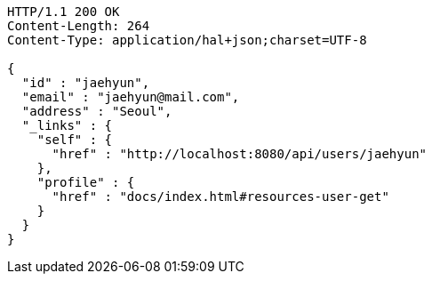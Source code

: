 [source,http,options="nowrap"]
----
HTTP/1.1 200 OK
Content-Length: 264
Content-Type: application/hal+json;charset=UTF-8

{
  "id" : "jaehyun",
  "email" : "jaehyun@mail.com",
  "address" : "Seoul",
  "_links" : {
    "self" : {
      "href" : "http://localhost:8080/api/users/jaehyun"
    },
    "profile" : {
      "href" : "docs/index.html#resources-user-get"
    }
  }
}
----